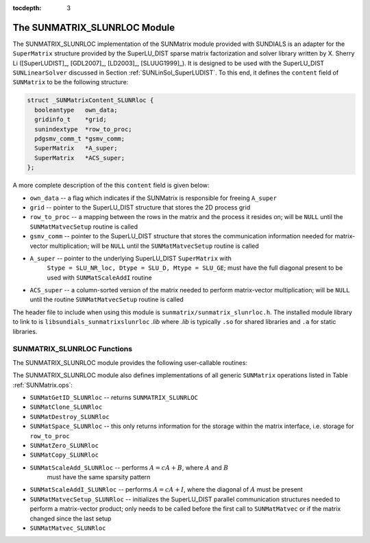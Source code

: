 ..
   Programmer(s): Cody J. Balos @ LLNL
   ----------------------------------------------------------------
   SUNDIALS Copyright Start
   Copyright (c) 2002-2020, Lawrence Livermore National Security
   and Southern Methodist University.
   All rights reserved.

   See the top-level LICENSE and NOTICE files for details.

   SPDX-License-Identifier: BSD-3-Clause
   SUNDIALS Copyright End
   ----------------------------------------------------------------

:tocdepth: 3


.. _SUNMatrix_SLUNRloc:

The SUNMATRIX_SLUNRLOC Module
======================================

The SUNMATRIX_SLUNRLOC implementation of the SUNMatrix module provided
with SUNDIALS is an adapter for the ``SuperMatrix`` structure provided by
the SuperLU_DIST sparse matrix factorization and solver library written
by X. Sherry Li ([SuperLUDIST]_, [GDL2007]_, [LD2003]_, [SLUUG1999]_).
It is designed to be used with the SuperLU_DIST ``SUNLinearSolver``
discussed in Section :ref:`SUNLinSol_SuperLUDIST`. To this end, it defines
the ``content`` field of ``SUNMatrix`` to be the following structure:

.. code-block:: c

   struct _SUNMatrixContent_SLUNRloc {
     booleantype   own_data;
     gridinfo_t    *grid;
     sunindextype  *row_to_proc;
     pdgsmv_comm_t *gsmv_comm;
     SuperMatrix   *A_super;
     SuperMatrix   *ACS_super;
   };

A more complete description of the this ``content`` field is given below:

* ``own_data`` -- a flag which indicates if the SUNMatrix is responsible for freeing
  ``A_super``

* ``grid`` -- pointer to the SuperLU_DIST structure that stores the 2D process grid

* ``row_to_proc`` -- a mapping between the rows in the matrix and the process it
  resides on; will be ``NULL`` until the ``SUNMatMatvecSetup`` routine is called

* ``gsmv_comm`` -- pointer to the SuperLU_DIST structure that stores the
  communication information needed for matrix-vector multiplication; will be
  ``NULL`` until the ``SUNMatMatvecSetup`` routine is called

* ``A_super`` -- pointer to the underlying SuperLU_DIST ``SuperMatrix`` with
   ``Stype = SLU_NR_loc, Dtype = SLU_D, Mtype = SLU_GE``; must have the
   full diagonal present to be used with ``SUNMatScaleAddI`` routine

* ``ACS_super`` -- a column-sorted version of the matrix needed to perform matrix-vector
  multiplication; will be ``NULL`` until the routine ``SUNMatMatvecSetup``
  routine is called


The header file to include when using this module is ``sunmatrix/sunmatrix_slunrloc.h``.
The installed module library to link to is ``libsundials_sunmatrixslunrloc`` *.lib*
where *.lib* is typically ``.so`` for shared libraries and ``.a`` for static libraries.


.. _SUNMatrix_SLUNRloc.Functions:

SUNMATRIX_SLUNRLOC Functions
----------------------------------

The SUNMATRIX_SLUNRLOC module provides the following user-callable routines:


.. c:function:: SUNMatrix SUNMatrix_SLUNRloc(SuperMatrix \*Asuper, gridinfo_t \*grid)

   This constructor function creates and allocates memory for a SUNMatrix_SLUNRloc
   object. Its arguments are a fully-allocated SuperLU_DIST ``SuperMatrix`` with
   ``Stype = SLU_NR_loc, Dtype = SLU_D, Mtype = SLU_GE`` and an initialized SuperLU_DIST
   2D process grid structure. It returns a SUNMatrix object if ``Asuper`` is compatible
   else it returns ``NULL``.


.. c:function:: void SUNMatrix_SLUNRloc_Print(SUNMatrix A, FILE \*fp)

   This function prints the underlying ``SuperMatrix`` content. It is useful for
   debugging. Its arguments are the ``SUNMatrix`` object and a ``FILE`` pointer
   to print to. It returns void.


.. c:function:: SuperMatrix* SUNMatrix_SLUNRloc_SuperMatrix(SUNMatrix A)

   This function returns the underlying ``SuperMatrix`` of ``A``. Its
   only argument is the ``SUNMatrix`` object to access.


.. c:function:: gridinfo_t* SUNMatrix_SLUNRloc_ProcessGrid(SUNMatrix A)

   This function returns the SuperLU_DIST 2D process grid associated with
   ``A``. Its only argument is the ``SUNMatrix`` object to access.


.. c:function:: booleantype SUNMatrix_SLUNRloc_OwnData(SUNMatrix A)

   This function returns true if the ``SUNMatrix`` object is responsible
   for freeing the underlying ``SuperMatrix``, otherwise it returns false.
   Its only argument is the ``SUNMatrix`` object to access.


The SUNMATRIX_SLUNRLOC module also defines implementations of all generic
``SUNMatrix`` operations listed in Table :ref:`SUNMatrix.ops`:

* ``SUNMatGetID_SLUNRloc`` -- returns ``SUNMATRIX_SLUNRLOC``

* ``SUNMatClone_SLUNRloc``

* ``SUNMatDestroy_SLUNRloc``

* ``SUNMatSpace_SLUNRloc`` -- this only returns information for the storage within
  the matrix interface, i.e. storage for ``row_to_proc``

* ``SUNMatZero_SLUNRloc``

* ``SUNMatCopy_SLUNRloc``

* ``SUNMatScaleAdd_SLUNRloc`` -- performs :math:`A = cA + B`, where :math:`A` and :math:`B`
    must have the same sparsity pattern

* ``SUNMatScaleAddI_SLUNRloc`` -- performs :math:`A = cA + I`, where the diagonal of :math:`A`
  must be present

* ``SUNMatMatvecSetup_SLUNRloc`` -- initializes the SuperLU_DIST parallel communication
  structures needed to perform a matrix-vector product; only needs to be called before
  the first call to ``SUNMatMatvec`` or if the matrix changed since the last setup

* ``SUNMatMatvec_SLUNRloc``
